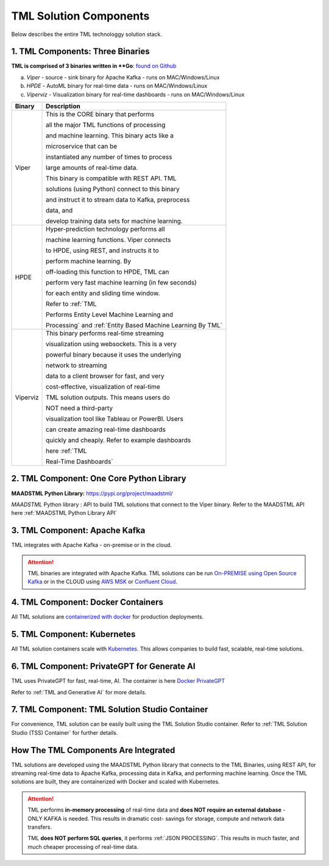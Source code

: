 TML Solution Components
=====

Below describes the entire TML technologgy solution stack.

1. TML Components: Three Binaries
------------

**TML is comprised of 3 binaries written in **Go**: `found on Github <https://github.com/smaurice101/transactionalmachinelearning>`_

a. *Viper* - source - sink binary for Apache Kafka - runs on MAC/Windows/Linux
b. *HPDE* - AutoML binary for real-time data - runs on MAC/Windows/Linux
c. *Viperviz* - Visualization binary for real-time dashboards - runs on MAC/Windows/Linux

.. list-table::

   * - **Binary**
     - **Description**
   * - Viper
     - This is the CORE binary that performs 

       all the major TML functions of processing 

       and machine learning.  This binary acts like a 

       microservice that can be 

       instantiated any number of times to process 

       large amounts of real-time data.

       This binary is compatible with REST API.  TML 

       solutions (using Python) connect to this binary 

       and instruct it to stream data to Kafka, preprocess 

       data, and

       develop training data sets for machine learning.
   * - HPDE
     - Hyper-prediction technology performs all 

       machine learning functions.  Viper connects 

       to HPDE, using REST, and instructs it to 

       perform machine learning.  By 

       off-loading this function to HPDE, TML can 

       perform very fast machine learning (in few seconds) 

       for each entity and sliding time window.  

       Refer to :ref:`TML 

       Performs Entity Level Machine Learning and 

       Processing` and :ref:`Entity Based Machine Learning By TML`
   * - Viperviz
     - This binary performs real-time streaming 

       visualization using websockets.  This is a very 

       powerful binary because it uses the underlying 

       network to streaming 

       data to a client browser for fast, and very 

       cost-effective, visualization of real-time 

       TML solution outputs.  This means users do 

       NOT need a third-party 

       visualization tool like Tableau or PowerBI. Users 

       can create amazing real-time dashboards 

       quickly and cheaply.  Refer to example dashboards 

       here :ref:`TML 

       Real-Time Dashboards`

2. TML Component: One Core Python Library
--------------------------

**MAADSTML Python Library:** https://pypi.org/project/maadstml/

*MAADSTML* Python library : API to build TML solutions that connect to the Viper binary.  Refer to the MAADSTML API here :ref:`MAADSTML Python Library API`

3. TML Component: Apache Kafka
--------------------------

TML integrates with Apache Kafka - on-premise or in the cloud.

.. attention::

   TML binaries are integrated with Apache Kafka.  TML solutions can be run `On-PREMISE using Open Source Kafka <https://kafka.apache.org/>`_ or in the CLOUD using `AWS MSK 
   <https://aws.amazon.com/msk/features/>`_ or `Confluent Cloud <https://www.confluent.io/>`_.

4. TML Component: Docker Containers
--------------------------

All TML solutions are `containerized with docker <https://hub.docker.com/>`_ for production deployments.

5. TML Component: Kubernetes
--------------------------

All TML solution containers scale with `Kubernetes <https://kubernetes.io/>`_.  This allows companies to build fast, scalable, real-time solutions.

6. TML Component: PrivateGPT for Generate AI
-----------------------------

TML uses PrivateGPT for fast, real-time, AI.  The container is here `Docker PrivateGPT <https://hub.docker.com/r/maadsdocker/tml-privategpt-with-gpu-nvidia-amd64>`_

Refer to :ref:`TML and Generative AI` for more details.

7. TML Component: TML Solution Studio Container
------------------------

For convenience, TML solution can be easily built using the TML Solution Studio container.  Refer to :ref:`TML Solution Studio (TSS) Container` for further details.

How The TML Components Are Integrated 
--------------------------

TML solutions are developed using the MAADSTML Python library that connects to the TML Binaries, using REST API, for streaming real-time data to Apache Kafka, processing data in Kafka, and performing machine learning.  Once the TML solutions are built, they are containerized with Docker and scaled with Kubernetes.

.. attention::

   TML performs **in-memory processing** of real-time data and **does NOT require an external database** - ONLY KAFKA is needed.  This results in dramatic cost- 
   savings for storage, compute and network data transfers.

   TML **does NOT perform SQL queries**, it performs :ref:`JSON PROCESSING`.  This results in much faster, and much cheaper processing of real-time data.




